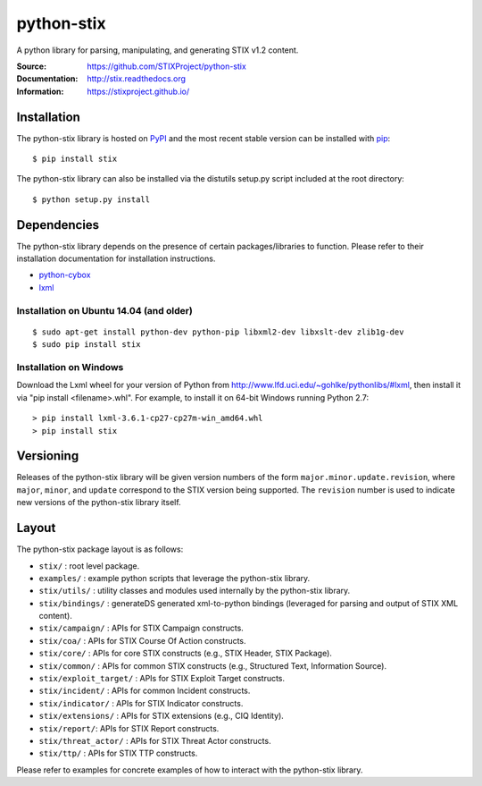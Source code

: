 python-stix
===========

A python library for parsing, manipulating, and generating STIX v1.2 content.

:Source: https://github.com/STIXProject/python-stix
:Documentation: http://stix.readthedocs.org
:Information: https://stixproject.github.io/

|travis badge| |landscape.io badge| |version badge| |downloads badge|

.. |travis badge| image:: https://api.travis-ci.org/STIXProject/python-stix.svg?branch=master
   :target: https://travis-ci.org/STIXProject/python-stix
   :alt: Build Status
.. |landscape.io badge| image:: https://landscape.io/github/STIXProject/python-stix/master/landscape.svg
   :target: https://landscape.io/github/STIXProject/python-stix/master
   :alt: Code Health
.. |version badge| image:: https://img.shields.io/pypi/v/stix.svg?maxAge=3600
   :target: https://pypi.python.org/pypi/stix/
.. |downloads badge| image:: https://img.shields.io/pypi/dm/stix.svg?maxAge=3600
   :target: https://pypi.python.org/pypi/stix/


Installation
------------

The python-stix library is hosted on `PyPI
<https://pypi.python.org/pypi/stix/>`_ and the most recent stable version can be 
installed with `pip <https://pypi.python.org/pypi/pip>`_:

::

    $ pip install stix

The python-stix library can also be installed via the distutils setup.py script
included at the root directory:

::

    $ python setup.py install

Dependencies
------------

The python-stix library depends on the presence of certain packages/libraries
to function. Please refer to their installation documentation for installation
instructions.

-  `python-cybox <https://github.com/CybOXProject/python-cybox>`_
-  `lxml <http://lxml.de/>`_

Installation on Ubuntu 14.04 (and older)
~~~~~~~~~~~~~~~~~~~~~~~~~~~~~~~~~~~~~~~~

::

    $ sudo apt-get install python-dev python-pip libxml2-dev libxslt-dev zlib1g-dev
    $ sudo pip install stix

Installation on Windows
~~~~~~~~~~~~~~~~~~~~~~~

Download the Lxml wheel for your version of Python from
http://www.lfd.uci.edu/~gohlke/pythonlibs/#lxml, then install it via "pip install 
<filename>.whl". For example, to install it on 64-bit Windows running Python 2.7:

::

    > pip install lxml-3.6.1-cp27-cp27m-win_amd64.whl
    > pip install stix

Versioning
----------

Releases of the python-stix library will be given version numbers of the form
``major.minor.update.revision``, where ``major``, ``minor``, and ``update``
correspond to the STIX version being supported. The ``revision`` number is used
to indicate new versions of the python-stix library itself.


Layout
------

The python-stix package layout is as follows:

* ``stix/`` : root level package.

* ``examples/`` : example python scripts that leverage the python-stix library.

* ``stix/utils/`` : utility classes and modules used internally by the python-stix
  library.

* ``stix/bindings/`` : generateDS generated xml-to-python bindings (leveraged for
  parsing and output of STIX XML content).
  
* ``stix/campaign/`` : APIs for STIX Campaign constructs.

* ``stix/coa/`` : APIs for STIX Course Of Action constructs.

* ``stix/core/`` : APIs for core STIX constructs (e.g., STIX Header, STIX Package).

* ``stix/common/`` : APIs for common STIX constructs (e.g., Structured Text,
  Information Source).

* ``stix/exploit_target/`` : APIs for STIX Exploit Target constructs.

* ``stix/incident/`` : APIs for common Incident constructs.

* ``stix/indicator/`` : APIs for STIX Indicator constructs.

* ``stix/extensions/`` : APIs for STIX extensions (e.g., CIQ Identity).

* ``stix/report/``: APIs for STIX Report constructs.

* ``stix/threat_actor/`` : APIs for STIX Threat Actor constructs.

* ``stix/ttp/`` : APIs for STIX TTP constructs.

Please refer to examples for concrete examples of how to interact with the
python-stix library.
